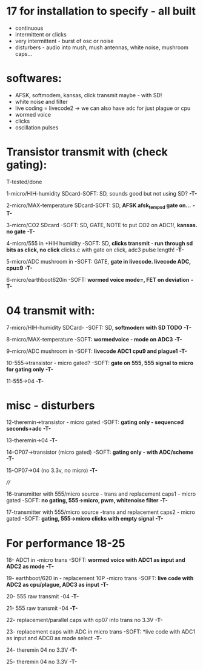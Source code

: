 * 17 for installation to specify - all built

- continuous
- intermittent or clicks
- very intermittent - burst of osc or noise
- disturbers - audio into mush, mush antennas, white noise, mushroom caps...

* softwares: 

- AFSK, softmodem, kansas, click transmit maybe - with SD!
- white noise and filter
- live coding = livecode2 -> we can also have adc for just plague or cpu
- wormed voice
- clicks
- oscillation pulses

* Transistor transmit with (check gating):

T-tested/done

1-micro/HIH-humidity SDcard-SOFT: SD, sounds good but not using SD? *-T-*

2-micro/MAX-temperature SDcard-SOFT: SD, *AFSK afsk_temp_sd gate on...* *-T-*

3-micro/CO2 SDcard -SOFT: SD, GATE, NOTE to put CO2 on ADC1!, *kansas. no gate* *-T-*

4-micro/555 in +HIH humidity -SOFT: SD, *clicks transmit - run through sd bits as click, no click* clicks.c with gate on click, adc3 pulse length! *-T-*

5-micro/ADC mushroom in -SOFT: GATE, *gate in livecode. livecode ADC, cpu=9* *-T-*

6-micro/earthboot620in -SOFT: *wormed voice mode=, FET on deviation* *-T-*

* 04 transmit with:

7-micro/HIH-humidity SDCard-  -SOFT: SD, *softmodem with SD TODO* *-T-*

8-micro/MAX-temperature -SOFT: *wormedvoice - mode on ADC3* *-T-*

9-micro/ADC mushroom in -SOFT: *livecode ADC1 cpu9 and plague1* *-T-*

10-555->transistor - micro gated?  -SOFT: *gate on 555, 555 signal to micro for gating only* *-T-*

11-555->04 *-T-*

* misc - disturbers

12-theremin->transistor - micro gated  -SOFT: *gating only - sequenced seconds+adc*  *-T-*

13-theremin->04 *-T-*

14-OP07->transistor (micro gated) -SOFT: *gating only - with ADC/scheme* *-T-*

15-OP07->04 (no 3.3v, no micro) *-T-*

////

16-transmitter with 555/micro source - trans and replacement caps1 - micro gated  -SOFT: *no gating, 555->micro, pwm, whitenoise filter* *-T-*

17-transmitter with 555/micro source -trans and replacement caps2 - micro gated  -SOFT: *gating, 555->micro clicks with empty signal* *-T-*

* For performance 18-25

18- ADC1 in -micro trans -SOFT: *wormed voice with ADC1 as input and ADC2 as mode*  *-T-*

19- earthboot/620 in - replacement 10P -micro trans  -SOFT: *live code with ADC2 as cpu/plague, ADC3 as input*  *-T-*

20- 555 raw transmit -04 *-T-*

21- 555 raw transmit -04 *-T-*

22- replacement/parallel caps with op07 into trans no 3.3V *-T-*

23- replacement caps with ADC in micro trans  -SOFT: *live code with ADC1 as input and ADC0 as mode select *-T-*

24- theremin 04 no 3.3V *-T-*

25- theremin 04 no 3.3V *-T-*
